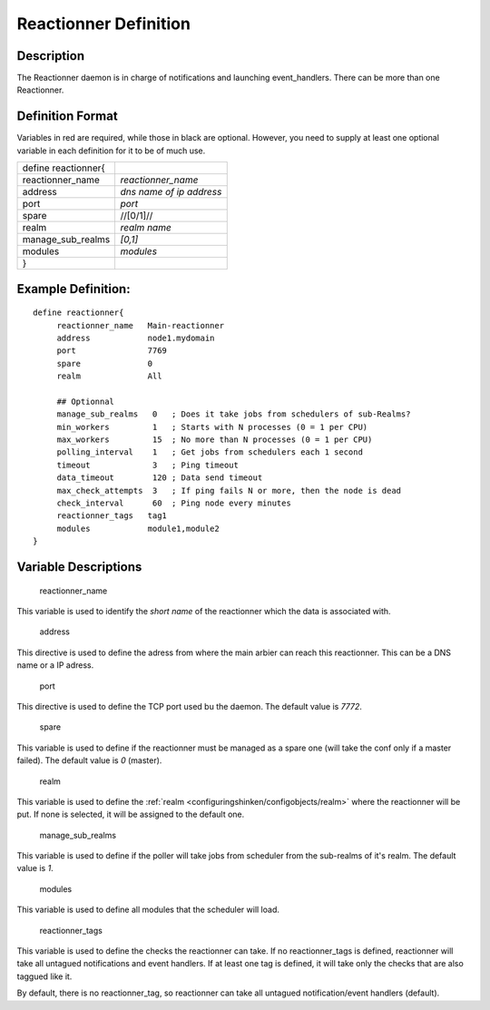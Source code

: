 .. _reactionner:
.. _configuringshinken/configobjects/reactionner:



=======================
Reactionner Definition 
=======================




Description 
============


The Reactionner daemon is in charge of notifications and launching event_handlers. There can be more than one Reactionner.



Definition Format 
==================


Variables in red are required, while those in black are optional. However, you need to supply at least one optional variable in each definition for it to be of much use.



=================== ========================
define reactionner{                         
reactionner_name    *reactionner_name*      
address             *dns name of ip address*
port                *port*                  
spare               //[0/1]//               
realm               *realm name*            
manage_sub_realms   *[0,1]*                 
modules             *modules*               
}                                           
=================== ========================



Example Definition: 
====================


  
::

  	  define reactionner{
               reactionner_name   Main-reactionner
               address            node1.mydomain
               port               7769
               spare              0
  	       realm              All
  
               ## Optionnal
               manage_sub_realms   0   ; Does it take jobs from schedulers of sub-Realms?
               min_workers         1   ; Starts with N processes (0 = 1 per CPU)
               max_workers         15  ; No more than N processes (0 = 1 per CPU)
               polling_interval    1   ; Get jobs from schedulers each 1 second
               timeout             3   ; Ping timeout
               data_timeout        120 ; Data send timeout
               max_check_attempts  3   ; If ping fails N or more, then the node is dead
               check_interval      60  ; Ping node every minutes
               reactionner_tags   tag1
               modules            module1,module2
  	  }
  


Variable Descriptions 
======================


   reactionner_name
  
This variable is used to identify the *short name* of the reactionner which the data is associated with.

   address
  
This directive is used to define the adress from where the main arbier can reach this reactionner. This can be a DNS name or a IP adress.

   port
  
This directive is used to define the TCP port used bu the daemon. The default value is *7772*.

   spare
  
This variable is used to define if the reactionner must be managed as a spare one (will take the conf only if a master failed). The default value is *0* (master).

   realm
  
This variable is used to define the :ref:`realm <configuringshinken/configobjects/realm>` where the reactionner will be put. If none is selected, it will be assigned to the default one.

   manage_sub_realms
  
This variable is used to define if the poller will take jobs from scheduler from the sub-realms of it's realm. The default value is *1*.

   modules
  
This variable is used to define all modules that the scheduler will load.

   reactionner_tags
  
This variable is used to define the checks the reactionner can take. If no reactionner_tags is defined, reactionner  will take all untagued notifications and event handlers. If at least one tag is defined, it will take only the checks that are also taggued like it.

By default, there is no reactionner_tag, so reactionner can take all untagued notification/event handlers (default).
